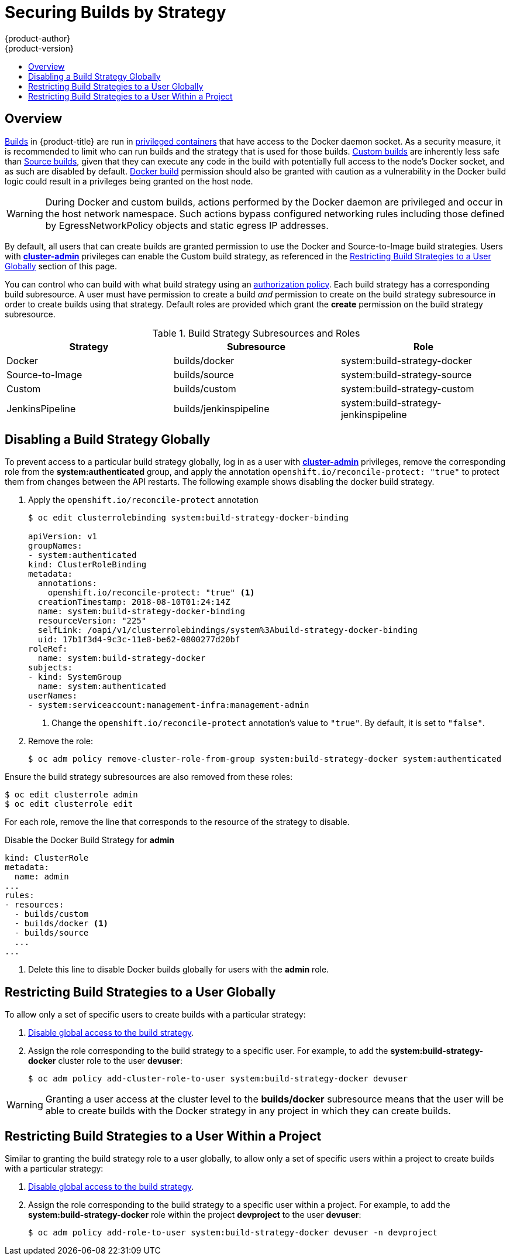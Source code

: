 [[admin-guide-securing-builds]]
= Securing Builds by Strategy
{product-author}
{product-version}
:data-uri:
:icons:
:experimental:
:toc: macro
:toc-title:

toc::[]

== Overview

xref:../architecture/core_concepts/builds_and_image_streams.adoc#builds[Builds]
in {product-title} are run in
xref:../install/prerequisites.adoc#security-warning[privileged containers] that
have access to the Docker daemon socket. As a security measure, it is
recommended to limit who can run builds and the strategy that is used for those
builds.
xref:../architecture/core_concepts/builds_and_image_streams.adoc#custom-build[Custom
builds] are inherently less safe than
xref:../architecture/core_concepts/builds_and_image_streams.adoc#source-build[Source
builds], given that they can execute any code in the build with potentially full
access to the node's Docker socket, and as such are disabled by default.
xref:../architecture/core_concepts/builds_and_image_streams.adoc#docker-build[Docker
build] permission should also be granted with caution as a vulnerability in the Docker build
logic could result in a privileges being granted on the host node.

[WARNING]
====
During Docker and custom builds, actions performed by the Docker daemon are privileged and
occur in the host network namespace. Such actions bypass configured networking rules
including those defined by EgressNetworkPolicy objects and static egress IP addresses.
====

By default, all users that can create builds are granted permission to use the
Docker and Source-to-Image build strategies. Users with xref:../architecture/additional_concepts/authorization.adoc#roles[*cluster-admin*]
privileges can enable the Custom build strategy, as referenced in the xref:restricting-build-strategies-to-a-user-globally[Restricting Build Strategies to a User Globally]
section of this page.

You can control who can build with what build strategy using an
xref:../architecture/additional_concepts/authorization.adoc#architecture-additional-concepts-authorization[authorization
policy]. Each build strategy has a corresponding build subresource.
A user must have permission to create a build _and_ permission to create
on the build strategy subresource in order to create builds using that strategy.
Default roles are provided which grant the *create* permission on the build strategy subresource.

.Build Strategy Subresources and Roles
[options="header"]
|===

|Strategy |Subresource |Role

|Docker
|builds/docker
|system:build-strategy-docker

|Source-to-Image
|builds/source
|system:build-strategy-source

|Custom
|builds/custom
|system:build-strategy-custom

|JenkinsPipeline
|builds/jenkinspipeline
|system:build-strategy-jenkinspipeline

|===

[[disabling-a-build-strategy-globally]]
== Disabling a Build Strategy Globally
To prevent access to a particular build strategy globally, log in as a user with
xref:../architecture/additional_concepts/authorization.adoc#roles[*cluster-admin*]
privileges, remove the corresponding role from the *system:authenticated* group, and apply the annotation `openshift.io/reconcile-protect: "true"` to protect them from changes between the API restarts. The following example shows disabling the docker build strategy.

. Apply the `openshift.io/reconcile-protect` annotation
+
[source, bash]
----
$ oc edit clusterrolebinding system:build-strategy-docker-binding

apiVersion: v1
groupNames:
- system:authenticated
kind: ClusterRoleBinding
metadata:
  annotations:
    openshift.io/reconcile-protect: "true" <1>
  creationTimestamp: 2018-08-10T01:24:14Z
  name: system:build-strategy-docker-binding
  resourceVersion: "225"
  selfLink: /oapi/v1/clusterrolebindings/system%3Abuild-strategy-docker-binding
  uid: 17b1f3d4-9c3c-11e8-be62-0800277d20bf
roleRef:
  name: system:build-strategy-docker
subjects:
- kind: SystemGroup
  name: system:authenticated
userNames:
- system:serviceaccount:management-infra:management-admin
----
<1> Change the `openshift.io/reconcile-protect` annotation's value to `"true"`. By default, it is set to `"false"`.

. Remove the role:
+
[source, bash]
----
$ oc adm policy remove-cluster-role-from-group system:build-strategy-docker system:authenticated
----

ifdef::openshift-origin[]
In versions prior to 1.2, the build strategy subresources were included in the `admin` and `edit` roles.
endif::[]
ifdef::openshift-enterprise[]
In versions prior to 3.2, the build strategy subresources were included in the `admin` and `edit` roles.
endif::[]

Ensure the build strategy subresources are also removed from these roles:

----
$ oc edit clusterrole admin
$ oc edit clusterrole edit
----

For each role, remove the line that corresponds to the resource of the strategy to disable.

.Disable the Docker Build Strategy for *admin*
[source, yaml]
----
kind: ClusterRole
metadata:
  name: admin
...
rules:
- resources:
  - builds/custom
  - builds/docker <1>
  - builds/source
  ...
...
----
<1> Delete this line to disable Docker builds globally for users with the *admin* role.

[[restricting-build-strategies-to-a-user-globally]]

== Restricting Build Strategies to a User Globally

To allow only a set of specific users to create builds with a particular strategy:

. xref:disabling-a-build-strategy-globally[Disable global access to the build strategy].

. Assign the role corresponding to the build strategy to a specific user.
For example, to add the *system:build-strategy-docker* cluster role to the user *devuser*:
+
====
----
$ oc adm policy add-cluster-role-to-user system:build-strategy-docker devuser
----
====

[WARNING]
====
Granting a user access at the cluster level to the *builds/docker* subresource
means that the user will be able to create builds with the Docker strategy in
any project in which they can create builds.
====

[[restricting-build-strategies-to-a-user-within-a-project]]

== Restricting Build Strategies to a User Within a Project

Similar to granting the build strategy role to a user globally, to allow only a
set of specific users within a project to create builds with a particular
strategy:

. xref:disabling-a-build-strategy-globally[Disable global access to the build strategy].

. Assign the role corresponding to the build strategy to a specific user within a project.
For example, to add the *system:build-strategy-docker* role within the project *devproject* to the user *devuser*:
+
====
----
$ oc adm policy add-role-to-user system:build-strategy-docker devuser -n devproject
----
====
